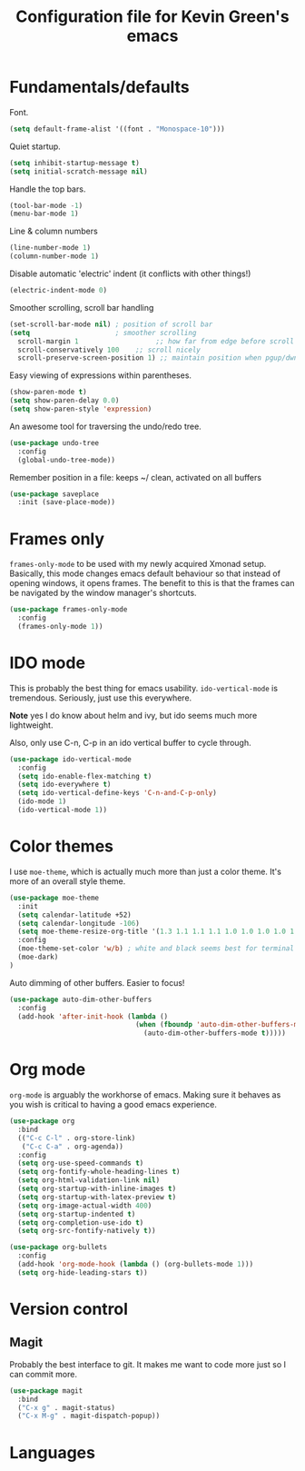 #+TITLE: Configuration file for Kevin Green's emacs

* Fundamentals/defaults

Font.

#+BEGIN_SRC emacs-lisp
(setq default-frame-alist '((font . "Monospace-10")))
#+END_SRC

Quiet startup.

#+BEGIN_SRC emacs-lisp
  (setq inhibit-startup-message t)
  (setq initial-scratch-message nil)
#+END_SRC

Handle the top bars.

#+BEGIN_SRC emacs-lisp
  (tool-bar-mode -1)
  (menu-bar-mode 1)
#+END_SRC

Line & column numbers

#+BEGIN_SRC emacs-lisp
  (line-number-mode 1)
  (column-number-mode 1)
#+END_SRC

Disable automatic 'electric' indent (it conflicts with other things!)

#+BEGIN_SRC emacs-lisp
  (electric-indent-mode 0)
#+END_SRC

Smoother scrolling, scroll bar handling

#+BEGIN_SRC emacs-lisp
  (set-scroll-bar-mode nil) ; position of scroll bar
  (setq                     ; smoother scrolling
    scroll-margin 1                   ;; how far from edge before scroll
    scroll-conservatively 100    ;; scroll nicely
    scroll-preserve-screen-position 1) ;; maintain position when pgup/dwn
#+END_SRC

Easy viewing of expressions within parentheses.

#+BEGIN_SRC emacs-lisp
  (show-paren-mode t)
  (setq show-paren-delay 0.0)
  (setq show-paren-style 'expression)
#+END_SRC

An awesome tool for traversing the undo/redo tree.

#+BEGIN_SRC emacs-lisp
  (use-package undo-tree
    :config
    (global-undo-tree-mode))
#+END_SRC

Remember position in a file: keeps ~/ clean,  activated on all buffers

#+BEGIN_SRC emacs-lisp
  (use-package saveplace
    :init (save-place-mode))
#+END_SRC

* Frames only
  
=frames-only-mode= to be used with my newly acquired Xmonad setup.
Basically, this mode changes emacs default behaviour so that instead
of opening windows, it opens frames.  The benefit to this is that
the frames can be navigated by the window manager's shortcuts.

#+BEGIN_SRC emacs-lisp
  (use-package frames-only-mode
    :config
    (frames-only-mode 1))
#+END_SRC

* IDO mode

  This is probably the best thing for emacs
  usability. =ido-vertical-mode= is tremendous. Seriously, just use
  this everywhere. 

  *Note* yes I do know about helm and ivy, but ido seems much more
  lightweight.

  Also, only use C-n, C-p in an ido vertical buffer to cycle through.
#+BEGIN_SRC emacs-lisp
  (use-package ido-vertical-mode
    :config
    (setq ido-enable-flex-matching t)
    (setq ido-everywhere t)
    (setq ido-vertical-define-keys 'C-n-and-C-p-only)
    (ido-mode 1)
    (ido-vertical-mode 1))
#+END_SRC

* Color themes

I use =moe-theme=, which is actually much more than just a color
theme.  It's more of an overall style theme.  

#+BEGIN_SRC emacs-lisp
  (use-package moe-theme
    :init
    (setq calendar-latitude +52)    
    (setq calendar-longitude -106)  
    (setq moe-theme-resize-org-title '(1.3 1.1 1.1 1.1 1.0 1.0 1.0 1.0 1.0))
    :config
    (moe-theme-set-color 'w/b) ; white and black seems best for terminal emacs
    (moe-dark)
  )
#+END_SRC

Auto dimming of other buffers.  Easier to focus!

#+BEGIN_SRC emacs-lisp
  (use-package auto-dim-other-buffers
    :config
    (add-hook 'after-init-hook (lambda ()
                                 (when (fboundp 'auto-dim-other-buffers-mode)
                                   (auto-dim-other-buffers-mode t)))))
#+END_SRC

* Org mode

=org-mode= is arguably the workhorse of emacs.  Making sure it behaves
as you wish is critical to having a good emacs experience.

#+BEGIN_SRC emacs-lisp
  (use-package org
    :bind
    (("C-c C-l" . org-store-link)
     ("C-c C-a" . org-agenda))
    :config
    (setq org-use-speed-commands t)
    (setq org-fontify-whole-heading-lines t)
    (setq org-html-validation-link nil)
    (setq org-startup-with-inline-images t)
    (setq org-startup-with-latex-preview t)
    (setq org-image-actual-width 400)
    (setq org-startup-indented t)
    (setq org-completion-use-ido t)
    (setq org-src-fontify-natively t))

  (use-package org-bullets
    :config
    (add-hook 'org-mode-hook (lambda () (org-bullets-mode 1)))
    (setq org-hide-leading-stars t))
#+END_SRC

* Version control

** Magit

Probably the best interface to git. It makes me want to code more just
so I can commit more.

#+BEGIN_SRC emacs-lisp
  (use-package magit
    :bind
    ("C-x g" . magit-status)
    ("C-x M-g" . magit-dispatch-popup))
#+END_SRC

* Languages
